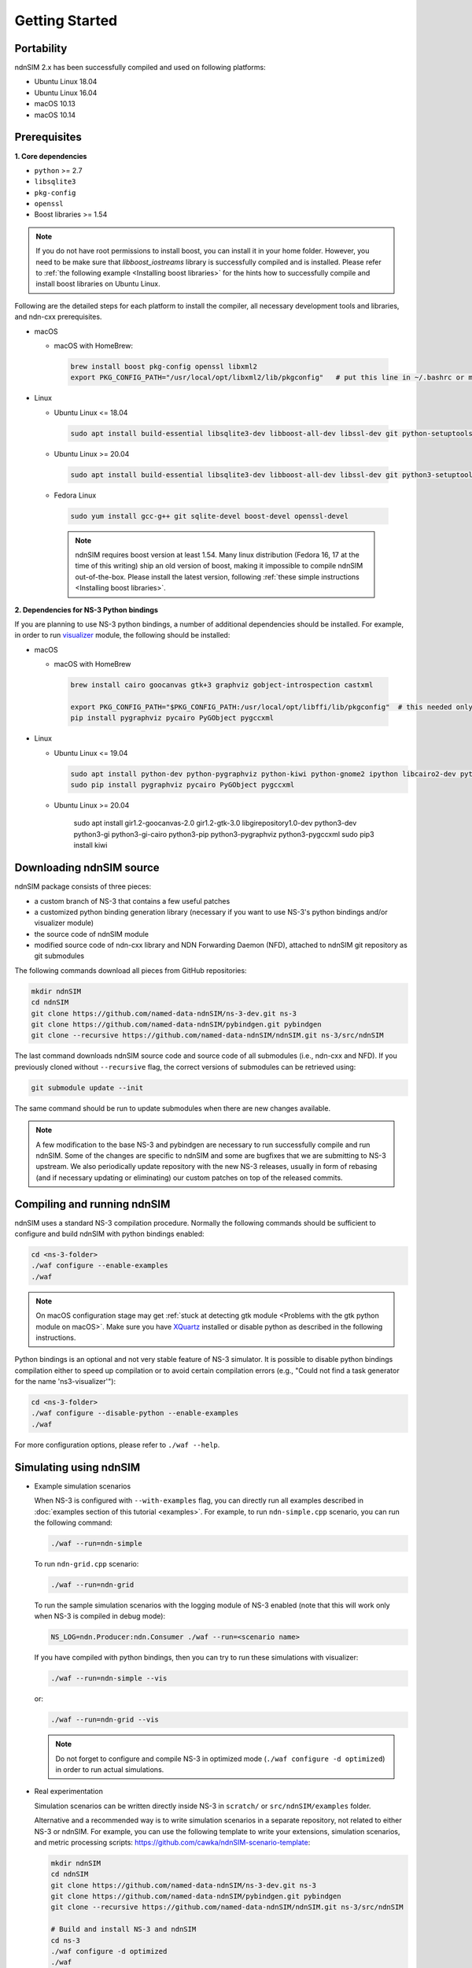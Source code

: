 Getting Started
===============

Portability
------------

.. image:: https://travis-ci.org/named-data-ndnSIM/ndnSIM.svg?branch=master
    :target: https://travis-ci.org/named-data-ndnSIM/ndnSIM

ndnSIM 2.x has been successfully compiled and used on following platforms:

- Ubuntu Linux 18.04
- Ubuntu Linux 16.04
- macOS 10.13
- macOS 10.14

.. _requirements:

Prerequisites
-------------

**1. Core dependencies**

-  ``python`` >= 2.7
-  ``libsqlite3``
-  ``pkg-config``
-  ``openssl``
-  Boost libraries >= 1.54

.. role:: red

.. note::
   If you do not have root permissions to install boost, you can install it in your home
   folder.  However, you need to be make sure that `libboost_iostreams` library is successfully
   compiled and is installed.  Please refer to :ref:`the following example <Installing boost
   libraries>` for the hints how to successfully compile and install boost libraries on Ubuntu
   Linux.

Following are the detailed steps for each platform to install the compiler, all necessary
development tools and libraries, and ndn-cxx prerequisites.

- macOS

  * macOS with HomeBrew:

   .. code-block:: bash

       brew install boost pkg-config openssl libxml2
       export PKG_CONFIG_PATH="/usr/local/opt/libxml2/lib/pkgconfig"   # put this line in ~/.bashrc or manually type before ./waf configure

- Linux

  * Ubuntu Linux <= 18.04

   .. code-block:: bash

       sudo apt install build-essential libsqlite3-dev libboost-all-dev libssl-dev git python-setuptools castxml

  * Ubuntu Linux >= 20.04

   .. code-block:: bash

       sudo apt install build-essential libsqlite3-dev libboost-all-dev libssl-dev git python3-setuptools castxml

  * Fedora Linux

   .. code-block:: bash

       sudo yum install gcc-g++ git sqlite-devel boost-devel openssl-devel

   .. note::
      :red:`ndnSIM requires boost version at least 1.54.` Many linux distribution
      (Fedora 16, 17 at the time of this writing) ship an old version of boost, making it
      impossible to compile ndnSIM out-of-the-box.  Please install the latest version, following
      :ref:`these simple instructions <Installing boost libraries>`.

**2. Dependencies for NS-3 Python bindings**

If you are planning to use NS-3 python bindings, a number of additional dependencies
should be installed.  For example, in order to run `visualizer`_ module, the following
should be installed:

- macOS

  * macOS with HomeBrew

   .. code-block:: bash

       brew install cairo goocanvas gtk+3 graphviz gobject-introspection castxml

       export PKG_CONFIG_PATH="$PKG_CONFIG_PATH:/usr/local/opt/libffi/lib/pkgconfig"  # this needed only for running the next line
       pip install pygraphviz pycairo PyGObject pygccxml

- Linux

  * Ubuntu Linux <= 19.04

    .. code-block:: bash

        sudo apt install python-dev python-pygraphviz python-kiwi python-gnome2 ipython libcairo2-dev python3-gi libgirepository1.0-dev python-gi python-gi-cairo gir1.2-gtk-3.0 gir1.2-goocanvas-2.0 python-pip
        sudo pip install pygraphviz pycairo PyGObject pygccxml

  * Ubuntu Linux >= 20.04

        sudo apt install gir1.2-goocanvas-2.0 gir1.2-gtk-3.0 libgirepository1.0-dev python3-dev python3-gi python3-gi-cairo python3-pip python3-pygraphviz python3-pygccxml
        sudo pip3 install kiwi

.. _visualizer: https://www.nsnam.org/wiki/PyViz

Downloading ndnSIM source
-------------------------

ndnSIM package consists of three pieces:

- a custom branch of NS-3 that contains a few useful patches
- a customized python binding generation library (necessary if you want to use NS-3's python
  bindings and/or visualizer module)
- the source code of ndnSIM module
- modified source code of ndn-cxx library and NDN Forwarding Daemon (NFD), attached to
  ndnSIM git repository as git submodules

The following commands download all pieces from GitHub repositories:

.. code-block:: bash

    mkdir ndnSIM
    cd ndnSIM
    git clone https://github.com/named-data-ndnSIM/ns-3-dev.git ns-3
    git clone https://github.com/named-data-ndnSIM/pybindgen.git pybindgen
    git clone --recursive https://github.com/named-data-ndnSIM/ndnSIM.git ns-3/src/ndnSIM

The last command downloads ndnSIM source code and source code of all submodules (i.e.,
ndn-cxx and NFD).  If you previously cloned without ``--recursive`` flag, the correct
versions of submodules can be retrieved using:

.. code-block:: bash

    git submodule update --init

The same command should be run to update submodules when there are new changes available.

.. note::
    A few modification to the base NS-3 and pybindgen are necessary to run successfully
    compile and run ndnSIM.  Some of the changes are specific to ndnSIM and some are
    bugfixes that we are submitting to NS-3 upstream.  We also periodically update
    repository with the new NS-3 releases, usually in form of rebasing (and if necessary
    updating or eliminating) our custom patches on top of the released commits.


Compiling and running ndnSIM
----------------------------

ndnSIM uses a standard NS-3 compilation procedure.  Normally the following commands should be
sufficient to configure and build ndnSIM with python bindings enabled:

.. code-block:: bash

   cd <ns-3-folder>
   ./waf configure --enable-examples
   ./waf

.. note::
   On macOS configuration stage may get :ref:`stuck at detecting gtk module <Problems with
   the gtk python module on macOS>`.  Make sure you have `XQuartz
   <https://xquartz.macosforge.org>`_ installed or disable python as described in the
   following instructions.

Python bindings is an optional and not very stable feature of NS-3 simulator.  It is
possible to disable python bindings compilation either to speed up compilation or to avoid
certain compilation errors (e.g., "Could not find a task generator for the name
'ns3-visualizer'"):

.. code-block:: bash

   cd <ns-3-folder>
   ./waf configure --disable-python --enable-examples
   ./waf

For more configuration options, please refer to ``./waf --help``.


Simulating using ndnSIM
-----------------------

- Example simulation scenarios

  When NS-3 is configured with ``--with-examples`` flag, you can directly run all examples
  described in :doc:`examples section of this tutorial <examples>`.  For example, to run
  ``ndn-simple.cpp`` scenario, you can run the following command:

  .. code-block:: bash

      ./waf --run=ndn-simple

  To run ``ndn-grid.cpp`` scenario:

  .. code-block:: bash

      ./waf --run=ndn-grid

  To run the sample simulation scenarios with the logging module of NS-3 enabled (note that
  this will work only when NS-3 is compiled in debug mode):

  .. code-block:: bash

      NS_LOG=ndn.Producer:ndn.Consumer ./waf --run=<scenario name>

  If you have compiled with python bindings, then you can try to run these simulations with
  visualizer:

  .. code-block:: bash

      ./waf --run=ndn-simple --vis

  or:

  .. code-block:: bash

      ./waf --run=ndn-grid --vis

  .. note::
     Do not forget to configure and compile NS-3 in optimized mode (``./waf configure -d
     optimized``) in order to run actual simulations.

- Real experimentation

  Simulation scenarios can be written directly inside NS-3 in ``scratch/`` or ``src/ndnSIM/examples`` folder.

  Alternative and a recommended way is to write simulation scenarios in a separate
  repository, not related to either NS-3 or ndnSIM.  For example, you can use the
  following template to write your extensions, simulation scenarios, and metric processing
  scripts: `<https://github.com/cawka/ndnSIM-scenario-template>`_:

  .. code-block:: bash

      mkdir ndnSIM
      cd ndnSIM
      git clone https://github.com/named-data-ndnSIM/ns-3-dev.git ns-3
      git clone https://github.com/named-data-ndnSIM/pybindgen.git pybindgen
      git clone --recursive https://github.com/named-data-ndnSIM/ndnSIM.git ns-3/src/ndnSIM

      # Build and install NS-3 and ndnSIM
      cd ns-3
      ./waf configure -d optimized
      ./waf

      sudo ./waf install
      cd ..

      git clone https://github.com/named-data-ndnSIM/scenario-template.git scenario
      cd scenario
      export PKG_CONFIG_PATH=/usr/local/lib/pkgconfig
      export LD_LIBRARY_PATH=/usr/local/lib:$LD_LIBRARY_PATH

      ./waf configure

      ./waf --run <scenario>

  For more detailed information, refer to `README file
  <https://github.com/cawka/ndnSIM-scenario-template/blob/master/README.md>`_.

..
   Examples of template-based simulations
   ~~~~~~~~~~~~~~~~~~~~~~~~~~~~~~~~~~~~~~

   1. ndnSIM examples from `<https://ndnsim.net>`_ website and more:

   - `<https://github.com/cawka/ndnSIM-examples>`_, or

   2. Script scenarios and graph processing scripts for simulations used in "A Case for Stateful
      Forwarding Plane" paper by Yi et al. (`<https://dx.doi.org/10.1016/j.comcom.2013.01.005>`_):

   - `<https://github.com/cawka/ndnSIM-comcom-stateful-fw>`_, or

   3. Script scenarios and graph processing scripts for simulations used in "Rapid Traffic
      Information Dissemination Using Named Data" paper by Wang et
      al. (`<https://dx.doi.org/10.1145/2248361.2248365>`_):

   - `<https://github.com/cawka/ndnSIM-nom-rapid-car2car>`_, or

   - Rocketfuel-based topology generator for ndnSIM preferred format (randomly assigned link
     delays and bandwidth, based on estimated types of connections between nodes):

   - `<https://github.com/cawka/ndnSIM-sample-topologies>`_, or
